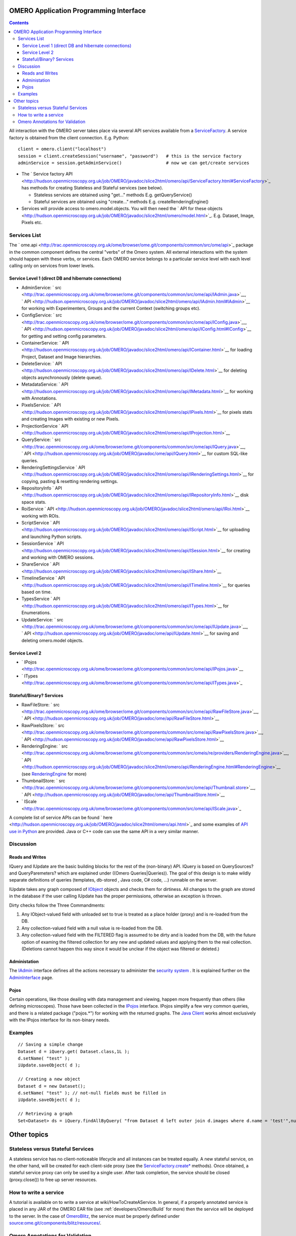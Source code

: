 OMERO Application Programming Interface
=======================================

.. contents::

All interaction with the OMERO server takes place via several API
services available from a `ServiceFactory </ome/wiki/ServiceFactory>`_.
A service factory is obtained from the client connection. E.g. Python:

::

    client = omero.client("localhost")
    session = client.createSession("username", "password")   # this is the service factory
    adminService = session.getAdminService()                 # now we can get/create services

-  The ` Service factory
   API <http://hudson.openmicroscopy.org.uk/job/OMERO/javadoc/slice2html/omero/api/ServiceFactory.html#ServiceFactory>`_
   has methods for creating Stateless and Stateful services (see below).

   -  Stateless services are obtained using "get..." methods E.g.
      getQueryService()
   -  Stateful services are obtained using "create..." methods E.g.
      createRenderingEngine()

-  Services will provide access to omero.model.objects. You will then
   need the ` API for these
   objects <http://hudson.openmicroscopy.org.uk/job/OMERO/javadoc/slice2html/omero/model.html>`_.
   E.g. Dataset, Image, Pixels etc.

Services List
-------------

The
` ome.api <http://trac.openmicroscopy.org.uk/ome/browser/ome.git/components/common/src/ome/api>`_
package in the common component defines the central "verbs" of the Omero
system. All external interactions with the system should happen with
these verbs, or services. Each OMERO service belongs to a particular
service level with each level calling only on services from lower
levels.

Service Level 1 (direct DB and hibernate connections)
~~~~~~~~~~~~~~~~~~~~~~~~~~~~~~~~~~~~~~~~~~~~~~~~~~~~~

-  AdminService:
   ` src <http://trac.openmicroscopy.org.uk/ome/browser/ome.git/components/common/src/ome/api/IAdmin.java>`__,
   ` API <http://hudson.openmicroscopy.org.uk/job/OMERO/javadoc/slice2html/omero/api/IAdmin.html#IAdmin>`__
   for working with Experimenters, Groups and the current Context
   (switching groups etc).
-  ConfigService:
   ` src <http://trac.openmicroscopy.org.uk/ome/browser/ome.git/components/common/src/ome/api/IConfig.java>`__,
   ` API <http://hudson.openmicroscopy.org.uk/job/OMERO/javadoc/slice2html/omero/api/IConfig.html#IConfig>`__
   for getting and setting config parameters.
-  ContainerService:
   ` API <http://hudson.openmicroscopy.org.uk/job/OMERO/javadoc/slice2html/omero/api/IContainer.html>`__
   for loading Project, Dataset and Image hierarchies.
-  DeleteService:
   ` API <http://hudson.openmicroscopy.org.uk/job/OMERO/javadoc/slice2html/omero/api/IDelete.html>`__
   for deleting objects asynchronously (delete queue).
-  MetadataService:
   ` API <http://hudson.openmicroscopy.org.uk/job/OMERO/javadoc/slice2html/omero/api/IMetadata.html>`__
   for working with Annotations.
-  PixelsService:
   ` API <http://hudson.openmicroscopy.org.uk/job/OMERO/javadoc/slice2html/omero/api/IPixels.html>`__
   for pixels stats and creating Images with existing or new Pixels.
-  ProjectionService
   ` API <http://hudson.openmicroscopy.org.uk/job/OMERO/javadoc/slice2html/omero/api/IProjection.html>`__
-  QueryService:
   ` src <http://trac.openmicroscopy.org.uk/ome/browser/ome.git/components/common/src/ome/api/IQuery.java>`__,
   ` API <http://hudson.openmicroscopy.org.uk/job/OMERO/javadoc/ome/api/IQuery.html>`__
   for custom SQL-like queries.
-  RenderingSettingsService
   ` API <http://hudson.openmicroscopy.org.uk/job/OMERO/javadoc/slice2html/omero/api/IRenderingSettings.html>`__
   for copying, pasting & resetting rendering settings.
-  RepositoryInfo
   ` API <http://hudson.openmicroscopy.org.uk/job/OMERO/javadoc/slice2html/omero/api/IRepositoryInfo.html>`__
   disk space stats.
-  RoiService
   ` API <http://hudson.openmicroscopy.org.uk/job/OMERO/javadoc/slice2html/omero/api/IRoi.html>`__
   working with ROIs.
-  ScriptService
   ` API <http://hudson.openmicroscopy.org.uk/job/OMERO/javadoc/slice2html/omero/api/IScript.html>`__
   for uploading and launching Python scripts.
-  SessionService
   ` API <http://hudson.openmicroscopy.org.uk/job/OMERO/javadoc/slice2html/omero/api/ISession.html>`__
   for creating and working with OMERO sessions.
-  ShareService
   ` API <http://hudson.openmicroscopy.org.uk/job/OMERO/javadoc/slice2html/omero/api/IShare.html>`__
-  TimelineService
   ` API <http://hudson.openmicroscopy.org.uk/job/OMERO/javadoc/slice2html/omero/api/ITimeline.html>`__
   for queries based on time.
-  TypesService
   ` API <http://hudson.openmicroscopy.org.uk/job/OMERO/javadoc/slice2html/omero/api/ITypes.html>`__
   for Enumerations.
-  UpdateService:
   ` src <http://trac.openmicroscopy.org.uk/ome/browser/ome.git/components/common/src/ome/api/IUpdate.java>`__,
   ` API <http://hudson.openmicroscopy.org.uk/job/OMERO/javadoc/ome/api/IUpdate.html>`__
   for saving and deleting omero.model objects.

Service Level 2
~~~~~~~~~~~~~~~

-  ` IPojos <http://trac.openmicroscopy.org.uk/ome/browser/ome.git/components/common/src/ome/api/IPojos.java>`__
-  ` ITypes <http://trac.openmicroscopy.org.uk/ome/browser/ome.git/components/common/src/ome/api/ITypes.java>`_

Stateful/Binary? Services
~~~~~~~~~~~~~~~~~~~~~~~~~

-  RawFileStore:
   ` src <http://trac.openmicroscopy.org.uk/ome/browser/ome.git/components/common/src/ome/api/RawFileStore.java>`__,
   ` API <http://hudson.openmicroscopy.org.uk/job/OMERO/javadoc/ome/api/RawFileStore.html>`__
-  RawPixelsStore:
   ` src <http://trac.openmicroscopy.org.uk/ome/browser/ome.git/components/common/src/ome/api/RawPixelsStore.java>`__,
   ` API <http://hudson.openmicroscopy.org.uk/job/OMERO/javadoc/ome/api/RawPixelsStore.html>`__
-  RenderingEngine:
   ` src <http://trac.openmicroscopy.org.uk/ome/browser/ome.git/components/common/src/omeis/re/providers/RenderingEngine.java>`__,
   ` API <http://hudson.openmicroscopy.org.uk/job/OMERO/javadoc/slice2html/omero/api/RenderingEngine.html#RenderingEngine>`__
   (see `RenderingEngine </ome/wiki/RenderingEngine>`_ for more)
-  ThumbnailStore:
   ` src <http://trac.openmicroscopy.org.uk/ome/browser/ome.git/components/common/src/ome/api/Thumbnail.store>`__,
   ` API <http://hudson.openmicroscopy.org.uk/job/OMERO/javadoc/ome/api/ThumbnailStore.html>`__
-  ` IScale <http://trac.openmicroscopy.org.uk/ome/browser/ome.git/components/common/src/ome/api/IScale.java>`_

A complete list of service APIs can be found
` here <http://hudson.openmicroscopy.org.uk/job/OMERO/javadoc/slice2html/omero/api.html>`_
and some examples of `API use in
Python </ome/wiki/PythonClientCodeExamples>`_ are provided. Java or C++
code can use the same API in a very similar manner.

Discussion
----------

Reads and Writes
~~~~~~~~~~~~~~~~

IQuery and IUpdate are the basic building blocks for the rest of the
(non-binary) API. IQuery is based on QuerySources? and QueryParemeters?
which are explained under ((Omero Queries\|Queries)). The goal of this
design is to make wildly separate definitions of queries (templates,
db-stored , Java code, C# code, ...) runnable on the server.

IUpdate takes any graph composed of
`IObject </ome/browser/ome.git/components/common/src/ome/model/IObject.java>`_
objects and checks them for dirtiness. All changes to the graph are
stored in the database if the user calling IUpdate has the proper
permissions, otherwise an exception is thrown.

Dirty checks follow the Three Commandments:

#. Any IObject-valued field with unloaded set to true is treated as a
   place holder (proxy) and is re-loaded from the DB.
#. Any collection-valued field with a null value is re-loaded from the
   DB.
#. Any collection-valued field with the FILTERED flag is assumed to be
   dirty and is loaded from the DB, with the future option of examing
   the filtered collection for any new and updated values and applying
   them to the real collection. (Deletions cannot happen this way since
   it would be unclear if the object was filtered or deleted.)

Administation
~~~~~~~~~~~~~

The
`IAdmin </ome/browser/ome.git/components/common/src/ome/api/IAdmin.java>`_
interface defines all the actions necessary to administer the `security
system </ome/wiki/OmeroSecurity>`_ . It is explained further on the
`AdminInterface </ome/wiki/AdminInterface>`_ page.

Pojos
~~~~~

Certain operations, like those deailing with data management and
viewing, happen more frequently than others (like defining microscopes).
Those have been collected in the
`IPojos </ome/browser/ome.git/components/common/src/ome/api/IPojos.java>`__
interface. IPojos simplify a few very common queries, and there is a
related package ("pojos.\*") for working with the returned graphs. The
`Java Client </ome/wiki/OmeroInsight>`_ works almost exclusively with
the IPojos interface for its non-binary needs.

Examples
--------

::

    // Saving a simple change
    Dataset d = iQuery.get( Dataset.class,1L );
    d.setName( "test" );
    iUpdate.saveObject( d );

    // Creating a new object
    Dataset d = new Dataset();
    d.setName( "test" ); // not-null fields must be filled in
    iUpdate.saveObject( d );

    // Retrieving a graph
    Set<Dataset> ds = iQuery.findAllByQuery( "from Dataset d left outer join d.images where d.name = 'test'",null );

Other topics
============

Stateless versus Stateful Services
----------------------------------

A stateless service has no client-noticeable lifecycle and all instances
can be treated equally. A new stateful service, on the other hand, will
be created for each client-side proxy (see the
`ServiceFactory.create\* </ome/wiki/ServiceFactory>`_ methods). Once
obtained, a stateful service proxy can only be used by a single user.
After task completion, the service should be closed (proxy.close()) to
free up server resources.

How to write a service
----------------------

A tutorial is available on to write a service at
wiki/HowToCreateAService. In general, if a properly annotated service is
placed in any JAR of the OMERO EAR file (see
:ref:`developers/Omero/Build` for more) then the service will be
deployed to the server. In the case of
`OmeroBlitz </ome/wiki/OmeroBlitz>`_, the service must be properly
defined under
`source:ome.git/components/blitz/resources/ </ome/browser/ome.git/components/blitz/resources>`_.

Omero Annotations for Validation
--------------------------------

The server-side implementation of these interfaces makes use of ((JDK5))
((Omero Annotations)) and an ((Omero AOP\|AOP)) interceptor to validate
all method parameters. Calls to pojos.findContainerHierarches are first
caught by a method interceptor, which checks for annotations on the
parameters and, if available, performs the necessary checks. The
interceptor also makes proactive checks. For a range of parameters types
(such as Java Collections) it requires that annotations exist and will
refuse to proceed if not implemented.

An api call of the form:

::

        pojos.findContainerHierarches(Class,Set,Map)

is implemented as

::

         pojos.findContainerHierarchies(@NotNull Class, @NotNull @Validate(Integer.class) Set, Map)

--------------

See also: `OmeroQueries </ome/wiki/OmeroQueries>`_ \| PixelService? \|
`RenderingEngine </ome/wiki/RenderingEngine>`_ \|
`ExceptionHandling </ome/wiki/ExceptionHandling>`_

